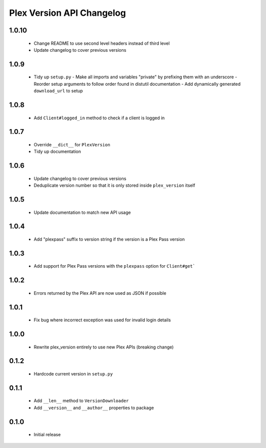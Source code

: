 Plex Version API Changelog
==========================

1.0.10
------
 - Change README to use second level headers instead of third level
 - Update changelog to cover previous versions

1.0.9
-----
 - Tidy up ``setup.py``
   - Make all imports and variables "private" by prefixing them with an underscore
   - Reorder setup arguments to follow order found in distutil documentation
   - Add dynamically generated ``download_url`` to setup

1.0.8
-----
 - Add ``Client#logged_in`` method to check if a client is logged in

1.0.7
-----
 - Override ``__dict__`` for ``PlexVersion``
 - Tidy up documentation

1.0.6
-----
 - Update changelog to cover previous versions
 - Deduplicate version number so that it is only stored inside ``plex_version`` itself

1.0.5
-----
 - Update documentation to match new API usage

1.0.4
-----
 - Add "plexpass" suffix to version string if the version is a Plex Pass version

1.0.3
-----
 - Add support for Plex Pass versions with the ``plexpass`` option for ``Client#get```

1.0.2
-----
 - Errors returned by the Plex API are now used as JSON if possible

1.0.1
-----
 - Fix bug where incorrect exception was used for invalid login details

1.0.0
-----
 - Rewrite plex_version entirely to use new Plex APIs (breaking change)

0.1.2
-----
 - Hardcode current version in ``setup.py``

0.1.1
-----
 - Add ``__len__`` method to ``VersionDownloader``
 - Add ``__version__`` and ``__author__`` properties to package

0.1.0
-----
 - Initial release
